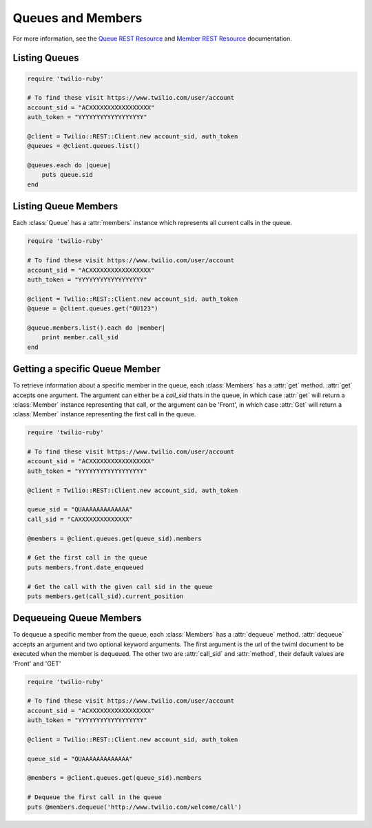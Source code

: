 .. module:: twilio.rest.resources

==============================
Queues and Members
==============================

For more information, see the
`Queue REST Resource <http://www.twilio.com/docs/api/rest/queue>`_
and `Member REST Resource <http://www.twilio.com/docs/api/rest/member>`_
documentation.


Listing Queues
-----------------------

.. code-block:: ruby

    require 'twilio-ruby'

    # To find these visit https://www.twilio.com/user/account
    account_sid = "ACXXXXXXXXXXXXXXXXX"
    auth_token = "YYYYYYYYYYYYYYYYYY"

    @client = Twilio::REST::Client.new account_sid, auth_token
    @queues = @client.queues.list()

    @queues.each do |queue|
        puts queue.sid
    end


Listing Queue Members
----------------------

Each :class:`Queue` has a :attr:`members` instance which
represents all current calls in the queue.

.. code-block:: ruby

    require 'twilio-ruby'

    # To find these visit https://www.twilio.com/user/account
    account_sid = "ACXXXXXXXXXXXXXXXXX"
    auth_token = "YYYYYYYYYYYYYYYYYY"

    @client = Twilio::REST::Client.new account_sid, auth_token
    @queue = @client.queues.get("QU123")

    @queue.members.list().each do |member|
        print member.call_sid
    end


Getting a specific Queue Member
-------------------------------

To retrieve information about a specific member in the queue, each
:class:`Members` has a :attr:`get` method. :attr:`get` accepts one
argument. The argument can either be a `call_sid` thats in the queue,
in which case :attr:`get` will return a :class:`Member` instance
representing that call, or the argument can be 'Front', in which case
:attr:`Get` will return a :class:`Member` instance representing the
first call in the queue.

.. code-block:: ruby

    require 'twilio-ruby'

    # To find these visit https://www.twilio.com/user/account
    account_sid = "ACXXXXXXXXXXXXXXXXX"
    auth_token = "YYYYYYYYYYYYYYYYYY"

    @client = Twilio::REST::Client.new account_sid, auth_token

    queue_sid = "QUAAAAAAAAAAAAA"
    call_sid = "CAXXXXXXXXXXXXXX"

    @members = @client.queues.get(queue_sid).members

    # Get the first call in the queue
    puts members.front.date_enqueued

    # Get the call with the given call sid in the queue
    puts members.get(call_sid).current_position


Dequeueing Queue Members
------------------------

To dequeue a specific member from the queue, each
:class:`Members` has a :attr:`dequeue` method. :attr:`dequeue` accepts an
argument and two optional keyword arguments. The first argument is the
url of the twiml document to be executed when the member is
dequeued. The other two are :attr:`call_sid` and :attr:`method`, their
default values are 'Front' and 'GET'

.. code-block:: ruby

    require 'twilio-ruby'

    # To find these visit https://www.twilio.com/user/account
    account_sid = "ACXXXXXXXXXXXXXXXXX"
    auth_token = "YYYYYYYYYYYYYYYYYY"

    @client = Twilio::REST::Client.new account_sid, auth_token

    queue_sid = "QUAAAAAAAAAAAAA"

    @members = @client.queues.get(queue_sid).members

    # Dequeue the first call in the queue
    puts @members.dequeue('http://www.twilio.com/welcome/call')
